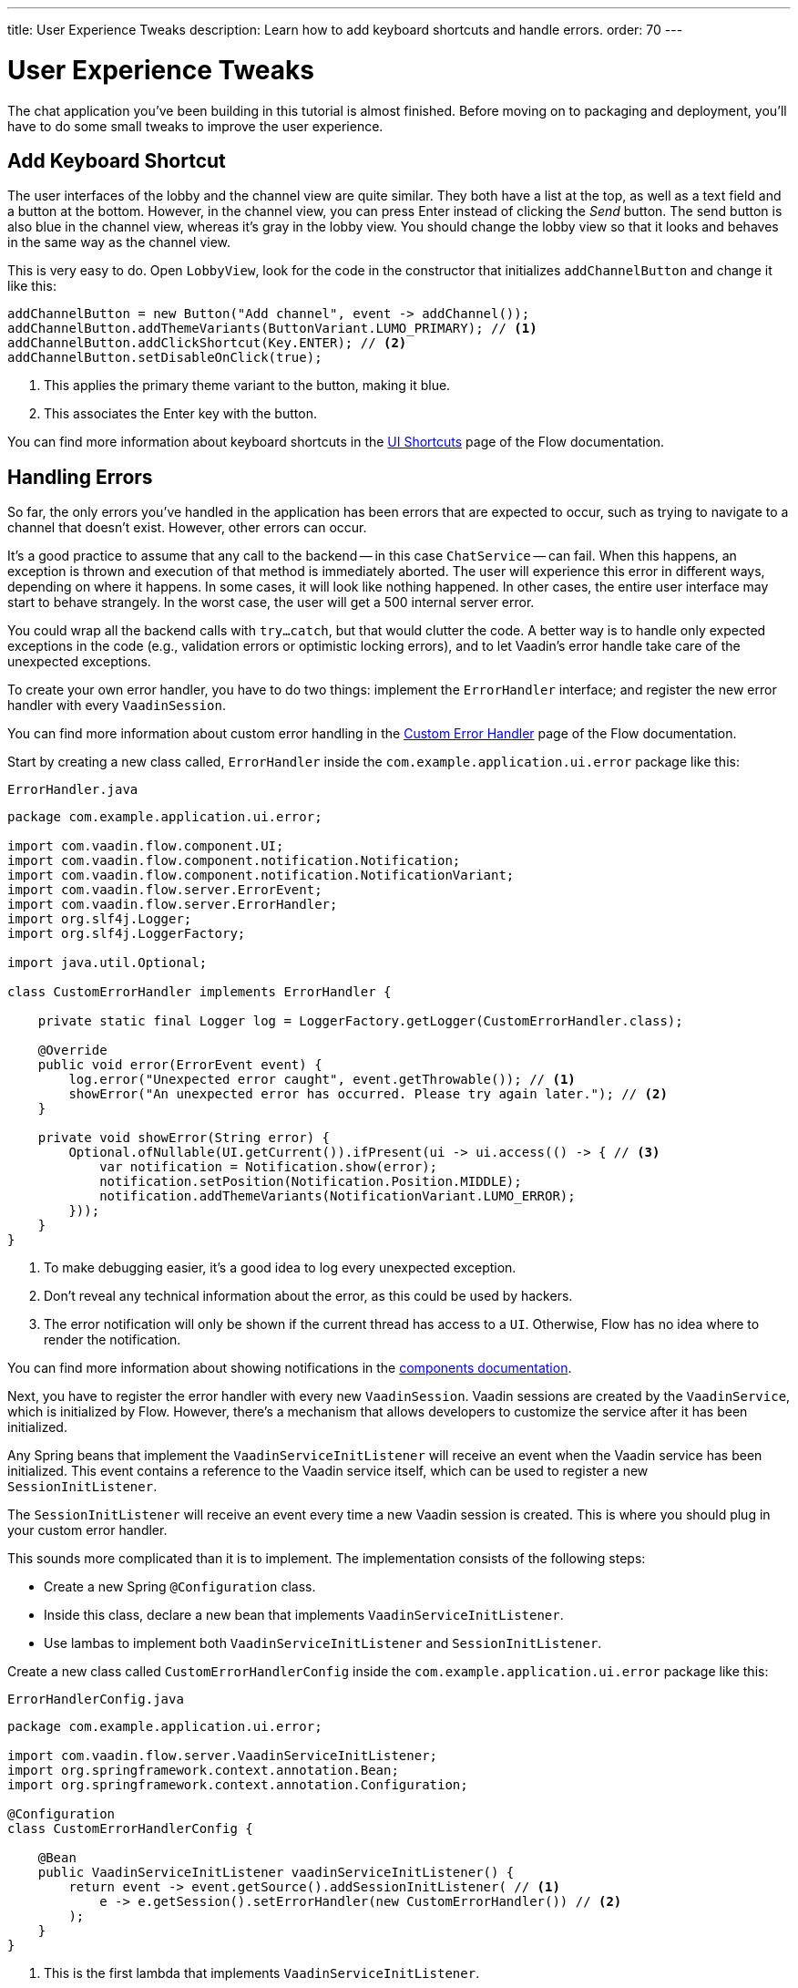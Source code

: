 ---
title: User Experience Tweaks
description: Learn how to add keyboard shortcuts and handle errors.
order: 70
---


= User Experience Tweaks

The chat application you've been building in this tutorial is almost finished. Before moving on to packaging and deployment, you'll have to do some small tweaks to improve the user experience.


== Add Keyboard Shortcut

The user interfaces of the lobby and the channel view are quite similar. They both have a list at the top, as well as a text field and a button at the bottom. However, in the channel view, you can press Enter instead of clicking the _Send_ button. The send button is also blue in the channel view, whereas it's gray in the lobby view. You should change the lobby view so that it looks and behaves in the same way as the channel view.

This is very easy to do. Open [classname]`LobbyView`, look for the code in the constructor that initializes `addChannelButton` and change it like this:

[source,java]
----
addChannelButton = new Button("Add channel", event -> addChannel());
addChannelButton.addThemeVariants(ButtonVariant.LUMO_PRIMARY); // <1>
addChannelButton.addClickShortcut(Key.ENTER); // <2>
addChannelButton.setDisableOnClick(true);
----
<1> This applies the primary theme variant to the button, making it blue.
<2> This associates the Enter key with the button.

You can find more information about keyboard shortcuts in the <<{articles}/flow/create-ui/shortcut,UI Shortcuts>> page of the Flow documentation.


== Handling Errors

So far, the only errors you've handled in the application has been errors that are expected to occur, such as trying to navigate to a channel that doesn't exist. However, other errors can occur.

It's a good practice to assume that any call to the backend -- in this case `ChatService` -- can fail. When this happens, an exception is thrown and execution of that method is immediately aborted. The user will experience this error in different ways, depending on where it happens. In some cases, it will look like nothing happened. In other cases, the entire user interface may start to behave strangely. In the worst case, the user will get a 500 internal server error.

You could wrap all the backend calls with `try...catch`, but that would clutter the code. A better way is to handle only expected exceptions in the code (e.g., validation errors or optimistic locking errors), and to let Vaadin's error handle take care of the unexpected exceptions.

To create your own error handler, you have to do two things: implement the [interfacename]`ErrorHandler` interface; and register the new error handler with every [classname]`VaadinSession`.

You can find more information about custom error handling in the <<{articles}/flow/advanced/custom-error-handler,Custom Error Handler>> page of the Flow documentation.

Start by creating a new class called, [classname]`ErrorHandler` inside the [packagename]`com.example.application.ui.error` package like this:

.`ErrorHandler.java`
[source,java]
----
package com.example.application.ui.error;

import com.vaadin.flow.component.UI;
import com.vaadin.flow.component.notification.Notification;
import com.vaadin.flow.component.notification.NotificationVariant;
import com.vaadin.flow.server.ErrorEvent;
import com.vaadin.flow.server.ErrorHandler;
import org.slf4j.Logger;
import org.slf4j.LoggerFactory;

import java.util.Optional;

class CustomErrorHandler implements ErrorHandler {

    private static final Logger log = LoggerFactory.getLogger(CustomErrorHandler.class);

    @Override
    public void error(ErrorEvent event) {
        log.error("Unexpected error caught", event.getThrowable()); // <1>
        showError("An unexpected error has occurred. Please try again later."); // <2>
    }

    private void showError(String error) {
        Optional.ofNullable(UI.getCurrent()).ifPresent(ui -> ui.access(() -> { // <3>
            var notification = Notification.show(error);
            notification.setPosition(Notification.Position.MIDDLE);
            notification.addThemeVariants(NotificationVariant.LUMO_ERROR);
        }));
    }
}
----
<1> To make debugging easier, it's a good idea to log every unexpected exception.
<2> Don't reveal any technical information about the error, as this could be used by hackers.
<3> The error notification will only be shown if the current thread has access to a `UI`. Otherwise, Flow has no idea where to render the notification.

You can find more information about showing notifications in the <<{articles}/components/notification,components documentation>>.

Next, you have to register the error handler with every new [classname]`VaadinSession`. Vaadin sessions are created by the [classname]`VaadinService`, which is initialized by Flow. However, there's a mechanism that allows developers to customize the service after it has been initialized.

Any Spring beans that implement the [interfacename]`VaadinServiceInitListener` will receive an event when the Vaadin service has been initialized. This event contains a reference to the Vaadin service itself, which can be used to register a new [interfacename]`SessionInitListener`.

The [interfacename]`SessionInitListener` will receive an event every time a new Vaadin session is created. This is where you should plug in your custom error handler.

This sounds more complicated than it is to implement. The implementation consists of the following steps:

- Create a new Spring `@Configuration` class.
- Inside this class, declare a new bean that implements `VaadinServiceInitListener`.
- Use lambas to implement both `VaadinServiceInitListener` and `SessionInitListener`.

Create a new class called [classname]`CustomErrorHandlerConfig` inside the [packagename]`com.example.application.ui.error` package like this:

.`ErrorHandlerConfig.java`
[source,java]
----
package com.example.application.ui.error;

import com.vaadin.flow.server.VaadinServiceInitListener;
import org.springframework.context.annotation.Bean;
import org.springframework.context.annotation.Configuration;

@Configuration
class CustomErrorHandlerConfig {

    @Bean
    public VaadinServiceInitListener vaadinServiceInitListener() {
        return event -> event.getSource().addSessionInitListener( // <1>
            e -> e.getSession().setErrorHandler(new CustomErrorHandler()) // <2>
        );
    }
}
----
<1> This is the first lambda that implements `VaadinServiceInitListener`.
<2> This is the second lambda that implements `SessionInitListener` and registers the error handler. In this case, since the error handler is stateless, you could turn it into a singleton if you wanted.

You can find more information about the service init listener in the <<{articles}/flow/advanced/service-init-listener,Service Init Listner>> page of the Flow documentation.


== Try It!

To test the error handling, install a tripwire in the application that you can use to trigger unhandled exceptions. In [classname]`ChatService`, add the following lines to the top of the [methodname]`postMessage` method:

[source,java]
----
if (message.equals("fail")) {
    throw new RuntimeException("I failed!");
}
----

You're now ready to try the new features. Start the application by running `./mvnw spring-boot:run`. Then open your browser to `http://localhost:8080/` and login as `admin`

[discrete]
==== Exercise 1

Enter a new channel name at the bottom of the screen and press Enter -- instead of the _Add channel_ button. A new channel should be created.

[discrete]
==== Exercise 2

Open the new channel. Enter "fail" in the message field and click _Send_ to submit it. A red error message should be displayed on the screen, and a stacktrace should appear in the console output.

When you're finished trying the application, remove the tripwir.


